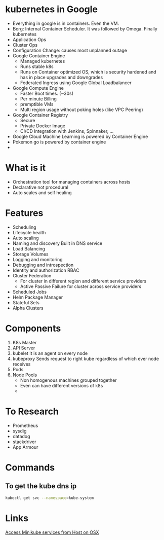 * kubernetes in Google
  - Everything in google is in containers. Even the VM.
  - Borg: Internal Container Scheduler. It was followed by Omega. Finally kubernetes
  - Application Ops
  - Cluster Ops
  - Configuration Change: causes most unplanned outage
  - Google Container Engine
    + Managed kubernetes
    + Runs stable k8s
    + Runs on Container optimized OS, which is security hardened and has in place upgrades and downgrades
    + Federated Ingress using Google Global Loadbalancer
  - Google Compute Engine
    + Faster Boot times. (~30s)
    + Per minute Billing
    + premptible VMs
    + Multi region usage without poking holes (like VPC Peering)
  - Google Container Registry
    + Secure
    + Private Docker Image
    + CI/CD Integration with Jenkins, Spinnaker, ...
  - Google Cloud Machine Learning is powered by Container Engine
  - Pokemon go is powered by container engine
  -
* What is it
  - Orchestration tool for managing containers across hosts
  - Declarative not procedural
  - Auto scales and self healing
* Features
  - Scheduling
  - Lifecycle health
  - Auto scaling
  - Naming and discovery
    Built in DNS service
  - Load Balancing
  - Storage Volumes
  - Logging and monitoring
  - Debugging and introspection
  - Identity and authorization
    RBAC
  - Cluster Federation
    + For cluster in different region and different service providers
    + Active Passive Failure for cluster across service providers
  - Scheduled Jobs
  - Helm Package Manager
  - Stateful Sets
  - Alpha Clusters
* Components
  1. K8s Master
  2. API Server
  3. kubelet
     It is an agent on every node
  4. kubeproxy
     Sends request to right kube regardless of which ever node receives
  5. Pods
  6. Node Pools
     - Non homogenous machines grouped together
     - Even can have different versions of k8s
     -
* To Research
  - Prometheus
  - sysdig
  - datadog
  - stackdriver
  - App Armour



* Commands
** To get the kube dns ip
   #+BEGIN_SRC bash
   kubectl get svc --namespace=kube-system
   #+END_SRC
* Links
  [[https://stevesloka.com/2017/05/19/access-minikube-services-from-host/][Access Minikube services from Host on OSX]]
